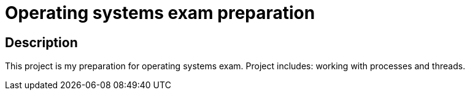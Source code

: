= Operating systems exam preparation =

== Description ==

This project is my preparation for operating systems exam.
Project includes: working with processes and threads.